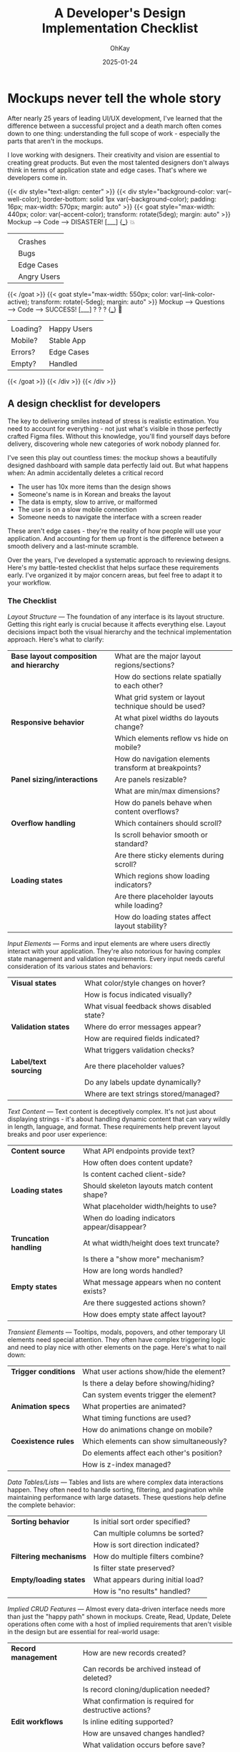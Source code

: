 #+AUTHOR: OhKay
#+title: A Developer's Design Implementation Checklist
#+date: 2025-01-24
#+description: A comprehensive checklist for developers to use when receiving design mockups from designers
#+categories[]: Tutorials
#+tags[]: design, development, checklist
#+TOC: true
#+weight: 2

* Mockups never tell the whole story

After nearly 25 years of leading UI/UX development, I've learned that the difference between a successful project and a death march often comes down to one thing: understanding the full scope of work - especially the parts that aren't in the mockups.

I love working with designers. Their creativity and vision are essential to creating great products. But even the most talented designers don't always think in terms of application state and edge cases. That's where we developers come in.

{{< div style="text-align: center" >}}
  {{< div style="background-color: var(--well-color); border-bottom: solid 1px var(--background-color); padding: 16px; max-width: 570px; margin: auto" >}}
    {{< goat style="max-width: 440px; color: var(--accent-color); transform: rotate(5deg); margin: auto" >}}
     Mockup -----> Code -----> DISASTER!
      [___]        {___}         💥 
       |            |             |
       |            |          Crashes
       |            |          Bugs
       |            |          Edge Cases
       |            |          Angry Users
    {{< /goat >}}
    {{< goat style="max-width: 550px; color: var(--link-color-active); transform: rotate(-5deg); margin: auto" >}}
     Mockup -----> Questions -----> Code -----> SUCCESS!
      [___]         ? ? ?         {___}         🎉
       |             |             |            |
       |          Loading?         |         Happy Users
       |          Mobile?          |         Stable App
       |          Errors?          |         Edge Cases
       |          Empty?           |         Handled
    {{< /goat >}}
  {{< /div >}}
{{< /div >}}

** A design checklist for developers

The key to delivering smiles instead of stress is realistic estimation. You need to account for everything - not just what's visible in those perfectly crafted Figma files. Without this knowledge, you'll find yourself days before delivery, discovering whole new categories of work nobody planned for.

I've seen this play out countless times: the mockup shows a beautifully designed dashboard with sample data perfectly laid out. But what happens when:
  An admin accidentally deletes a critical record
- The user has 10x more items than the design shows
- Someone's name is in Korean and breaks the layout
- The data is empty, slow to arrive, or malformed
- The user is on a slow mobile connection
- Someone needs to navigate the interface with a screen reader

These aren't edge cases - they're the reality of how people will use your application. And accounting for them up front is the difference between a smooth delivery and a last-minute scramble.

Over the years, I've developed a systematic approach to reviewing designs. Here's my battle-tested checklist that helps surface these requirements early. I've organized it by major concern areas, but feel free to adapt it to your workflow.

*** The Checklist

/Layout Structure/ --- The foundation of any interface is its layout structure. Getting this right early is crucial because it affects everything else. Layout decisions impact both the visual hierarchy and the technical implementation approach. Here's what to clarify:

|-------------------------------------------+------------------------------------------------------|
| **Base layout composition and hierarchy** | What are the major layout regions/sections?          |
|                                           | How do sections relate spatially to each other?      |
|                                           | What grid system or layout technique should be used? |
|-------------------------------------------+------------------------------------------------------|
| **Responsive behavior**                   | At what pixel widths do layouts change?              |
|                                           | Which elements reflow vs hide on mobile?             |
|                                           | How do navigation elements transform at breakpoints? |
|-------------------------------------------+------------------------------------------------------|
| **Panel sizing/interactions**             | Are panels resizable?                                |
|                                           | What are min/max dimensions?                         |
|                                           | How do panels behave when content overflows?         |
|-------------------------------------------+------------------------------------------------------|
| **Overflow handling**                     | Which containers should scroll?                      |
|                                           | Is scroll behavior smooth or standard?               |
|                                           | Are there sticky elements during scroll?             |
|-------------------------------------------+------------------------------------------------------|
| **Loading states**                        | Which regions show loading indicators?               |
|                                           | Are there placeholder layouts while loading?         |
|                                           | How do loading states affect layout stability?       |
|-------------------------------------------+------------------------------------------------------|

/Input Elements/ --- Forms and input elements are where users directly interact with your application. They're also notorious for having complex state management and validation requirements. Every input needs careful consideration of its various states and behaviors:

|-------------------------+--------------------------------------------|
| **Visual states**       | What color/style changes on hover?         |
|                         | How is focus indicated visually?           |
|                         | What visual feedback shows disabled state? |
|-------------------------+--------------------------------------------|
| **Validation states**   | Where do error messages appear?            |
|                         | How are required fields indicated?         |
|                         | What triggers validation checks?           |
|-------------------------+--------------------------------------------|
| **Label/text sourcing** | Are there placeholder values?              |
|                         | Do any labels update dynamically?          |
|                         | Where are text strings stored/managed?     |
|-------------------------+--------------------------------------------|

/Text Content/ --- Text content is deceptively complex. It's not just about displaying strings - it's about handling dynamic content that can vary wildly in length, language, and format. These requirements help prevent layout breaks and poor user experience:

|-------------------------+----------------------------------------------|
| **Content source**      | What API endpoints provide text?             |
|                         | How often does content update?               |
|                         | Is content cached client-side?               |
|-------------------------+----------------------------------------------|
| **Loading states**      | Should skeleton layouts match content shape? |
|                         | What placeholder width/heights to use?       |
|                         | When do loading indicators appear/disappear? |
|-------------------------+----------------------------------------------|
| **Truncation handling** | At what width/height does text truncate?     |
|                         | Is there a "show more" mechanism?            |
|                         | How are long words handled?                  |
|-------------------------+----------------------------------------------|
| **Empty states**        | What message appears when no content exists? |
|                         | Are there suggested actions shown?           |
|                         | How does empty state affect layout?          |
|-------------------------+----------------------------------------------|

/Transient Elements/ --- Tooltips, modals, popovers, and other temporary UI elements need special attention. They often have complex triggering logic and need to play nice with other elements on the page. Here's what to nail down:

|------------------------+-------------------------------------------|
| **Trigger conditions** | What user actions show/hide the element?  |
|                        | Is there a delay before showing/hiding?   |
|                        | Can system events trigger the element?    |
|------------------------+-------------------------------------------|
| **Animation specs**    | What properties are animated?             |
|                        | What timing functions are used?           |
|                        | How do animations change on mobile?       |
|------------------------+-------------------------------------------|
| **Coexistence rules**  | Which elements can show simultaneously?   |
|                        | Do elements affect each other's position? |
|                        | How is z-index managed?                   |
|------------------------+-------------------------------------------|

/Data Tables/Lists/ --- Tables and lists are where complex data interactions happen. They often need to handle sorting, filtering, and pagination while maintaining performance with large datasets. These questions help define the complete behavior:

|--------------------------+-----------------------------------|
| **Sorting behavior**     | Is initial sort order specified?  |
|                          | Can multiple columns be sorted?   |
|                          | How is sort direction indicated?  |
|--------------------------+-----------------------------------+
| **Filtering mechanisms** | How do multiple filters combine?  |
|                          | Is filter state preserved?        |
|--------------------------+-----------------------------------+
| **Empty/loading states** | What appears during initial load? |
|                          | How is "no results" handled?      |
|--------------------------+-----------------------------------+

/Implied CRUD Features/ --- Almost every data-driven interface needs more than just the "happy path" shown in mockups. Create, Read, Update, Delete operations often come with a host of implied requirements that aren't visible in the design but are essential for real-world usage:

|------------------------+--------------------------------------------------------|
| **Record management**  | How are new records created?                           |
|                        | Can records be archived instead of deleted?            |
|                        | Is record cloning/duplication needed?                  |
|                        | What confirmation is required for destructive actions? |
|------------------------+--------------------------------------------------------|
| **Edit workflows**     | Is inline editing supported?                           |
|                        | How are unsaved changes handled?                       |
|                        | What validation occurs before save?                    |
|                        | Can edits be reverted/cancelled?                       |
|------------------------+--------------------------------------------------------|
| **Audit requirements** | Are changes tracked with timestamps?                   |
|                        | Do we show who made changes?                           |
|                        | Is version history needed?                             |
|                        | How long is history retained?                          |
|------------------------+--------------------------------------------------------|
| **Batch operations**   | Can multiple items be selected?                        |
|                        | What bulk actions are available?                       |
|                        | How is batch operation progress shown?                 |
|                        | How are partial failures handled?                      |
|------------------------+--------------------------------------------------------|

** Using This Checklist

Here's my advice: grab this checklist and run through it during your first design handoff meeting. Trust me, it's way better to figure this stuff out upfront than to discover halfway through development that nobody thought about what happens when the API times out.

I've refined this list over years of projects, but feel free to adapt it to your needs. The goal isn't to be a pain in the neck for designers - it's to make sure we're all on the same page before we start building. Your future self will thank you when you're not scrambling to handle edge cases at 11 PM the night before launch.

